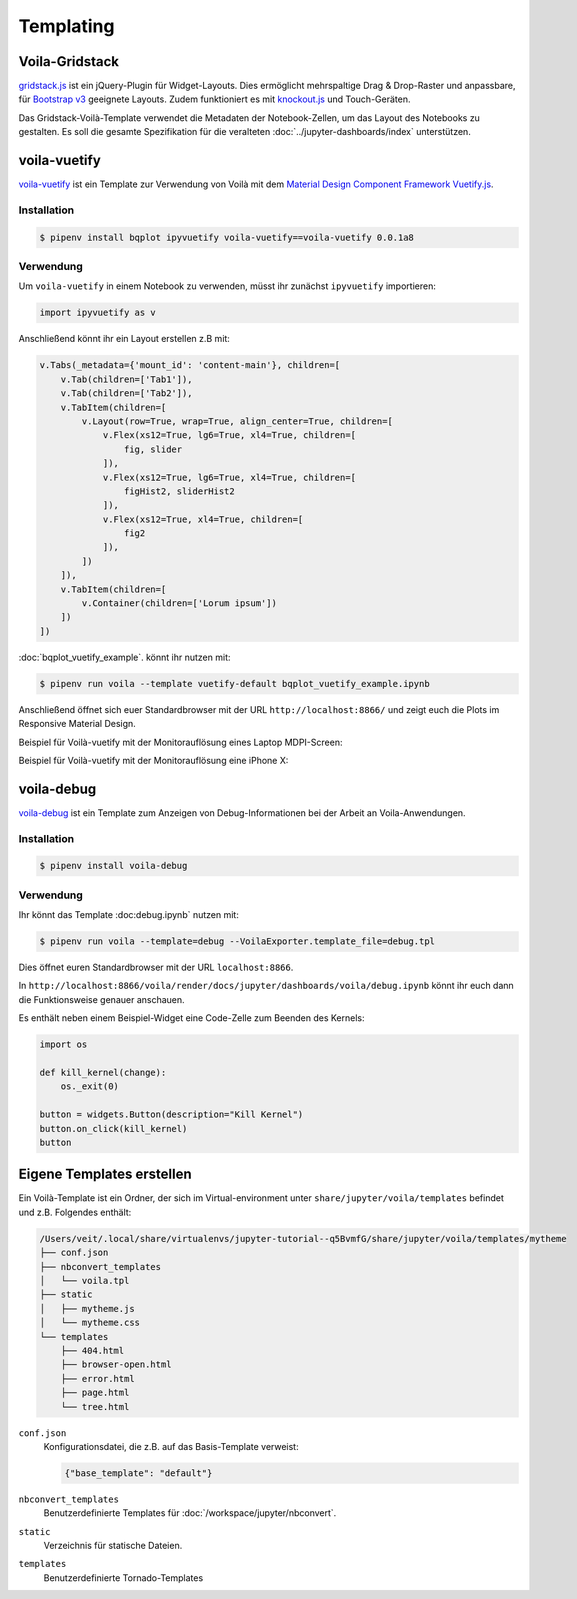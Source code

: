 Templating
==========

.. _voila-gridstack:

Voila-Gridstack
---------------

`gridstack.js <http://gridstackjs.com/>`_ ist ein jQuery-Plugin für
Widget-Layouts. Dies ermöglicht mehrspaltige Drag & Drop-Raster und anpassbare,
für `Bootstrap v3 <https://getbootstrap.com/docs/3.4/>`_ geeignete Layouts.
Zudem funktioniert es  mit `knockout.js <https://knockoutjs.com/>`_ und
Touch-Geräten.

Das Gridstack-Voilà-Template verwendet die Metadaten der Notebook-Zellen, um das
Layout des Notebooks zu gestalten. Es soll die gesamte Spezifikation für die
veralteten :doc:`../jupyter-dashboards/index`
unterstützen.

.. image:: voila-gridstack.png
   :scale: 53%
   :alt: Beispiel für Voilà-Gridstack

voila-vuetify
-------------

`voila-vuetify <https://github.com/QuantStack/voila-vuetify>`_ ist ein Template
zur Verwendung von Voilà mit dem `Material Design Component Framework
<https://material.io/>`_ `Vuetify.js <https://vuetifyjs.com/>`_.

Installation
~~~~~~~~~~~~

.. code-block:: console

    $ pipenv install bqplot ipyvuetify voila-vuetify==voila-vuetify 0.0.1a8

Verwendung
~~~~~~~~~~

Um ``voila-vuetify`` in einem Notebook zu verwenden, müsst ihr zunächst
``ipyvuetify`` importieren:

.. code-block:: python

    import ipyvuetify as v

Anschließend könnt ihr ein Layout erstellen z.B mit:

.. code-block:: python

    v.Tabs(_metadata={'mount_id': 'content-main'}, children=[
        v.Tab(children=['Tab1']),
        v.Tab(children=['Tab2']),
        v.TabItem(children=[
            v.Layout(row=True, wrap=True, align_center=True, children=[
                v.Flex(xs12=True, lg6=True, xl4=True, children=[
                    fig, slider
                ]),
                v.Flex(xs12=True, lg6=True, xl4=True, children=[
                    figHist2, sliderHist2
                ]),
                v.Flex(xs12=True, xl4=True, children=[
                    fig2
                ]),
            ])
        ]),
        v.TabItem(children=[
            v.Container(children=['Lorum ipsum'])
        ])
    ])

:doc:`bqplot_vuetify_example`. könnt ihr nutzen mit:

.. code-block:: console

    $ pipenv run voila --template vuetify-default bqplot_vuetify_example.ipynb 

Anschließend öffnet sich euer Standardbrowser mit der URL
``http://localhost:8866/`` und zeigt euch die Plots im Responsive Material
Design.

Beispiel für Voilà-vuetify mit der Monitorauflösung eines Laptop MDPI-Screen:

.. image:: voila-vuetify-laptop.png
   :scale: 53%

Beispiel für Voilà-vuetify mit der Monitorauflösung eine iPhone X:

.. image:: voila-vuetify-iphone.png
   :scale: 53%

voila-debug
-----------

`voila-debug <https://github.com/QuantStack/voila-debug>`_ ist ein Template zum
Anzeigen von Debug-Informationen bei der Arbeit an Voila-Anwendungen.

Installation
~~~~~~~~~~~~

.. code-block:: console

    $ pipenv install voila-debug

Verwendung
~~~~~~~~~~

Ihr könnt das Template :doc:debug.ipynb` nutzen mit:

.. code-block:: console

    $ pipenv run voila --template=debug --VoilaExporter.template_file=debug.tpl

Dies öffnet euren Standardbrowser mit der URL ``localhost:8866``.

In
``http://localhost:8866/voila/render/docs/jupyter/dashboards/voila/debug.ipynb``
könnt ihr euch dann die Funktionsweise genauer anschauen.

.. image:: voila-debug.png
   :scale: 53%
   :alt: Beispiel für Voilà-Debug

Es enthält neben einem Beispiel-Widget eine Code-Zelle zum Beenden des Kernels:

.. code-block:: python

    import os

    def kill_kernel(change):
        os._exit(0)

    button = widgets.Button(description="Kill Kernel")
    button.on_click(kill_kernel)
    button

Eigene Templates erstellen
--------------------------

Ein Voilà-Template ist ein Ordner, der sich im Virtual-environment unter
``share/jupyter/voila/templates`` befindet und z.B. Folgendes enthält:

.. code-block:: console

    /Users/veit/.local/share/virtualenvs/jupyter-tutorial--q5BvmfG/share/jupyter/voila/templates/mytheme
    ├── conf.json
    ├── nbconvert_templates
    │   └── voila.tpl
    ├── static
    │   ├── mytheme.js
    │   └── mytheme.css
    └── templates
        ├── 404.html
        ├── browser-open.html
        ├── error.html
        ├── page.html
        └── tree.html
 
``conf.json``
    Konfigurationsdatei, die z.B. auf das Basis-Template verweist:

    .. code-block:: json

        {"base_template": "default"}

``nbconvert_templates``
    Benutzerdefinierte Templates für :doc:`/workspace/jupyter/nbconvert`.
``static``
    Verzeichnis für statische Dateien.
``templates``
    Benutzerdefinierte Tornado-Templates

